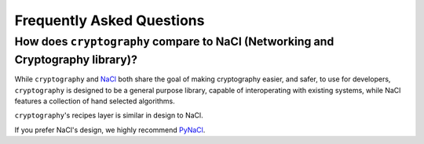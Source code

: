 Frequently Asked Questions
==========================

How does ``cryptography`` compare to NaCl (Networking and Cryptography library)?
--------------------------------------------------------------------------------

While ``cryptography`` and `NaCl`_ both share the goal of making cryptography
easier, and safer, to use for developers, ``cryptography`` is designed to be a
general purpose library, capable of interoperating with existing systems, while
NaCl features a collection of hand selected algorithms.

``cryptography``'s recipes layer is similar in design to NaCl.

If you prefer NaCl's design, we highly recommend `PyNaCl`_.

.. _`NaCl`: http://nacl.cr.yp.to/
.. _`PyNaCl`: https://pynacl.readthedocs.org
